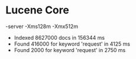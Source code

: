 * Lucene Core

-server -Xms128m -Xmx512m

- Indexed 8627000 docs in 156344 ms
- Found 416000 for keyword 'request' in 4125 ms
- Found 2000 for keyword 'request' in 2750 ms
